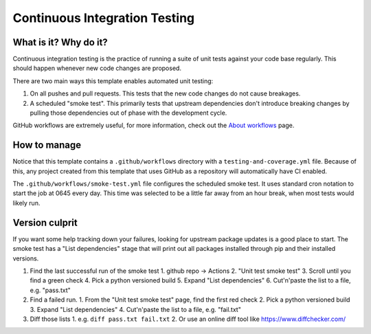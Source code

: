 Continuous Integration Testing
===============================================================================

What is it? Why do it?
-------------------------------------------------------------------------------

Continuous integration testing is the practice of running a suite of unit tests
against your code base regularly. This should happen whenever new code changes 
are proposed.

There are two main ways this template enables automated unit testing:

1. On all pushes and pull requests. This tests that the new code changes do not 
   cause breakages.
2. A scheduled "smoke test". This primarily tests that upstream dependencies 
   don't introduce breaking changes by pulling those dependencies out of phase 
   with the development cycle.

GitHub workflows are extremely useful, for more information, check out the 
`About workflows <https://docs.github.com/en/actions/using-workflows/about-workflows>`_ page.

How to manage
-------------------------------------------------------------------------------

Notice that this template contains a ``.github/workflows`` directory with a 
``testing-and-coverage.yml`` file. Because of this, any project created from this 
template that uses GitHub as a repository will automatically have CI enabled.

The ``.github/workflows/smoke-test.yml`` file configures the scheduled smoke test.
It uses standard cron notation to start the job at 0645 every day. This time was 
selected to be a little far away from an hour break, when most tests would likely run.

Version culprit
-------------------------------------------------------------------------------

If you want some help tracking down your failures, looking for upstream package
updates is a good place to start. The smoke test has a "List dependencies" stage
that will print out all packages installed through pip and their installed versions.

1. Find the last successful run of the smoke test
   1. github repo -> Actions
   2. "Unit test smoke test"
   3. Scroll until you find a green check
   4. Pick a python versioned build
   5. Expand "List dependencies"
   6. Cut'n'paste the list to a file, e.g. "pass.txt"
2. Find a failed run.
   1. From the "Unit test smoke test" page, find the first red check
   2. Pick a python versioned build
   3. Expand "List dependencies"
   4. Cut'n'paste the list to a file, e.g. "fail.txt"
3. Diff those lists
   1. e.g. ``diff pass.txt fail.txt``
   2. Or use an online diff tool like https://www.diffchecker.com/
